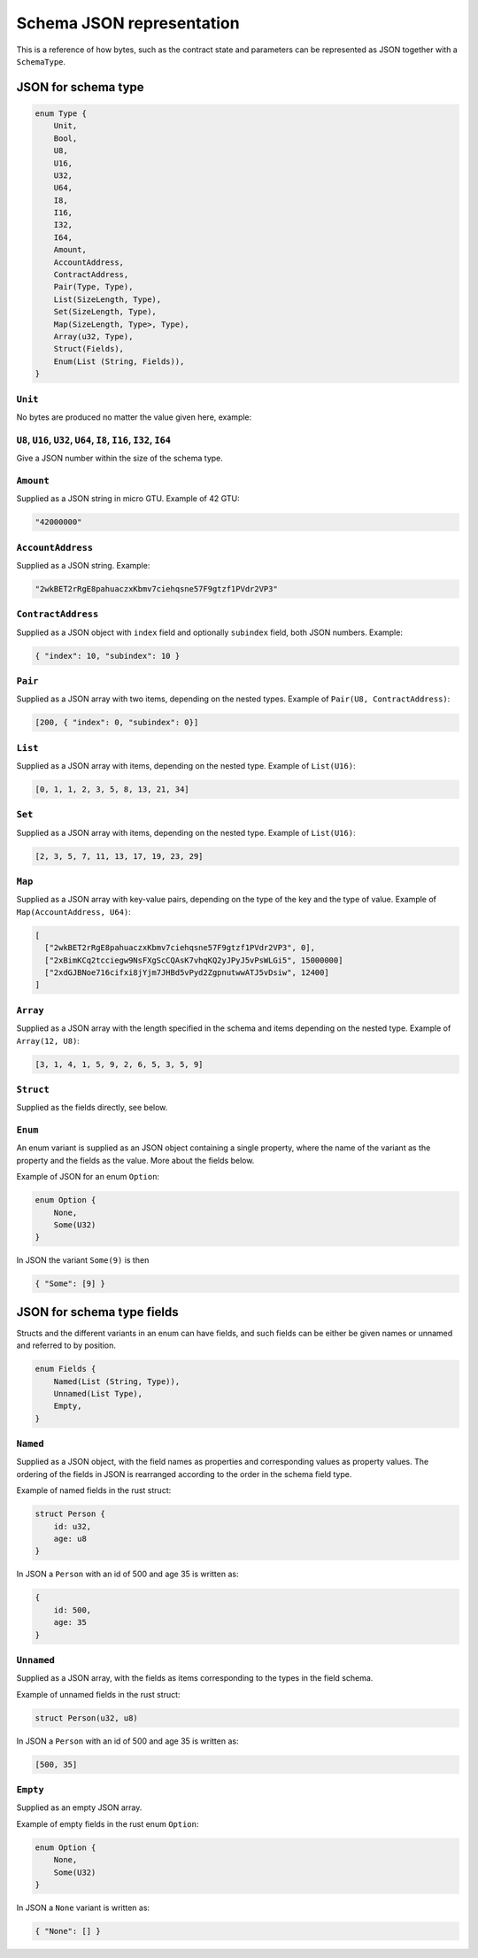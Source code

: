 .. _schema-json:


==========================
Schema JSON representation
==========================

This is a reference of how bytes, such as the contract state and parameters can
be represented as JSON together with a ``SchemaType``.

.. seealso::

    See :ref:`contract-schema` for more on this.


JSON for schema type
====================

.. code-block:: rust

    enum Type {
        Unit,
        Bool,
        U8,
        U16,
        U32,
        U64,
        I8,
        I16,
        I32,
        I64,
        Amount,
        AccountAddress,
        ContractAddress,
        Pair(Type, Type),
        List(SizeLength, Type),
        Set(SizeLength, Type),
        Map(SizeLength, Type>, Type),
        Array(u32, Type),
        Struct(Fields),
        Enum(List (String, Fields)),
    }

``Unit``
--------

No bytes are produced no matter the value given here, example:

``U8``, ``U16``, ``U32``, ``U64``, ``I8``, ``I16``, ``I32``, ``I64``
--------------------------------------------------------------------

Give a JSON number within the size of the schema type.

``Amount``
----------

Supplied as a JSON string in micro GTU. Example of 42 GTU:

.. code-block:: json

    "42000000"

``AccountAddress``
------------------

Supplied as a JSON string. Example:

.. code-block:: json

    "2wkBET2rRgE8pahuaczxKbmv7ciehqsne57F9gtzf1PVdr2VP3"

``ContractAddress``
-------------------

Supplied as a JSON object with ``index`` field and
optionally ``subindex`` field, both JSON numbers. Example:

.. code-block:: json

    { "index": 10, "subindex": 10 }


``Pair``
--------

Supplied as a JSON array with two items, depending on the
nested types. Example of ``Pair(U8, ContractAddress)``:

.. code-block:: json

    [200, { "index": 0, "subindex": 0}]

``List``
--------

Supplied as a JSON array with items, depending on the
nested type. Example of ``List(U16)``:

.. code-block:: json

    [0, 1, 1, 2, 3, 5, 8, 13, 21, 34]

``Set``
-------

Supplied as a JSON array with items, depending on the
nested type.
Example of ``List(U16)``:

.. code-block:: json

    [2, 3, 5, 7, 11, 13, 17, 19, 23, 29]

``Map``
-------

Supplied as a JSON array with key-value pairs, depending on the type of
the key and the type of value. Example of ``Map(AccountAddress, U64)``:

.. code-block:: json

    [
      ["2wkBET2rRgE8pahuaczxKbmv7ciehqsne57F9gtzf1PVdr2VP3", 0],
      ["2xBimKCq2tcciegw9NsFXgScCQAsK7vhqKQ2yJPyJ5vPsWLGi5", 15000000]
      ["2xdGJBNoe716cifxi8jYjm7JHBd5vPyd2ZgpnutwwATJ5vDsiw", 12400]
    ]

``Array``
---------

Supplied as a JSON array with the length specified in the
schema and items depending on the nested type. Example of ``Array(12, U8)``:

.. code-block:: json

    [3, 1, 4, 1, 5, 9, 2, 6, 5, 3, 5, 9]


``Struct``
----------

Supplied as the fields directly, see below.

``Enum``
--------

An enum variant is supplied as an JSON object containing a single
property, where the name of the variant as the property and the fields as the
value. More about the fields below.

Example of JSON for an enum ``Option``:

.. code-block:: rust

    enum Option {
        None,
        Some(U32)
    }

In JSON the variant ``Some(9)`` is then

.. code-block:: json

    { "Some": [9] }

JSON for schema type fields
===========================

Structs and the different variants in an enum can have fields, and such fields
can be either be given names or unnamed and referred to by position.

.. code-block:: rust

    enum Fields {
        Named(List (String, Type)),
        Unnamed(List Type),
        Empty,
    }

``Named``
---------

Supplied as a JSON object, with the field names as properties and corresponding
values as property values.
The ordering of the fields in JSON is rearranged according to the order in the
schema field type.

Example of named fields in the rust struct:

.. code-block:: rust

    struct Person {
        id: u32,
        age: u8
    }

In JSON a ``Person`` with an id of 500 and age 35 is written as:

.. code-block:: json

    {
        id: 500,
        age: 35
    }


``Unnamed``
---------

Supplied as a JSON array, with the fields as items corresponding to the types in
the field schema.

Example of unnamed fields in the rust struct:

.. code-block:: rust

    struct Person(u32, u8)

In JSON a ``Person`` with an id of 500 and age 35 is written as:

.. code-block:: json

    [500, 35]

``Empty``
---------

Supplied as an empty JSON array.

Example of empty fields in the rust enum ``Option``:

.. code-block:: rust

    enum Option {
        None,
        Some(U32)
    }

In JSON a ``None`` variant is written as:

.. code-block:: json

    { "None": [] }
